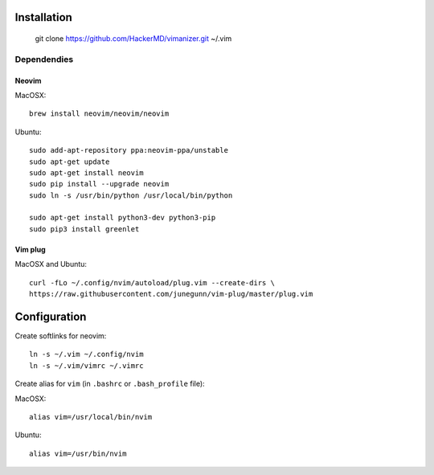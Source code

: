 ************
Installation
************

    git clone https://github.com/HackerMD/vimanizer.git ~/.vim

Dependendies
============

Neovim
------

MacOSX::

    brew install neovim/neovim/neovim

Ubuntu::

    sudo add-apt-repository ppa:neovim-ppa/unstable
    sudo apt-get update
    sudo apt-get install neovim
    sudo pip install --upgrade neovim
    sudo ln -s /usr/bin/python /usr/local/bin/python
    
    sudo apt-get install python3-dev python3-pip
    sudo pip3 install greenlet

Vim plug
--------

MacOSX and Ubuntu::

    curl -fLo ~/.config/nvim/autoload/plug.vim --create-dirs \
    https://raw.githubusercontent.com/junegunn/vim-plug/master/plug.vim


*************
Configuration
*************

Create softlinks for neovim::

    ln -s ~/.vim ~/.config/nvim
    ln -s ~/.vim/vimrc ~/.vimrc


Create alias for ``vim`` (in ``.bashrc`` or ``.bash_profile`` file):

MacOSX::

    alias vim=/usr/local/bin/nvim

Ubuntu::

    alias vim=/usr/bin/nvim

